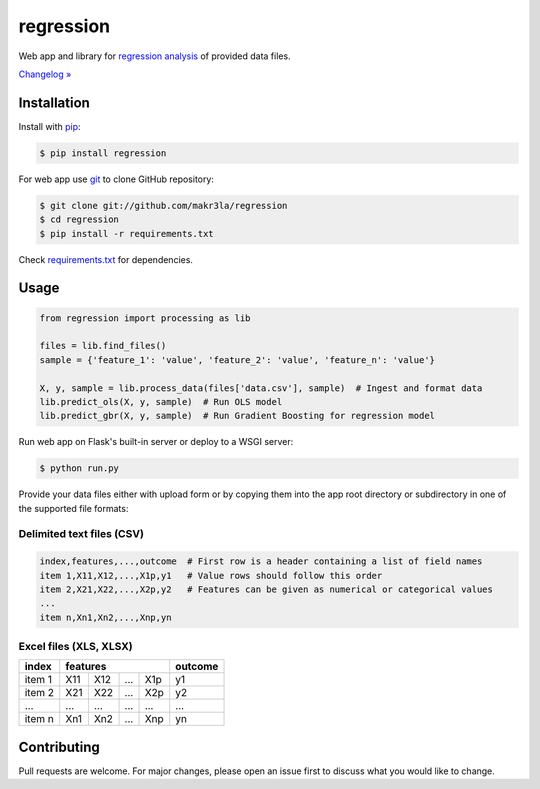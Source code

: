 regression
==========

.. image:: https://img.shields.io/pypi/pyversions/regression
    :target: https://pypi.org/project/regression/
    :alt: PyPI - Python Version

.. image:: https://img.shields.io/pypi/v/regression
    :target: https://pypi.org/project/regression/
    :alt: PyPI

.. image:: https://img.shields.io/pypi/status/regression
    :target: https://pypi.org/project/regression/
    :alt: PyPI - Status

.. image:: https://img.shields.io/github/license/makr3la/regression
    :target: https://github.com/makr3la/regression/blob/master/LICENSE
    :alt: GitHub

.. image:: https://img.shields.io/travis/makr3la/regression
    :target: https://travis-ci.com/makr3la/regression
    :alt: Travis (.org)

Web app and library for
`regression analysis <https://en.wikipedia.org/wiki/Regression_analysis>`_
of provided data files.

`Changelog » <https://github.com/makr3la/regression/releases>`_

Installation
------------

Install with `pip <https://pip.pypa.io/en/stable/>`_:

.. code:: bash

    $ pip install regression

For web app use `git <https://git-scm.com/>`_ to clone GitHub repository:

.. code:: bash

    $ git clone git://github.com/makr3la/regression
    $ cd regression
    $ pip install -r requirements.txt

Check
`requirements.txt <https://github.com/makr3la/regression/blob/master/requirements.txt>`_
for dependencies.

Usage
-----

.. code:: python

    from regression import processing as lib

    files = lib.find_files()
    sample = {'feature_1': 'value', 'feature_2': 'value', 'feature_n': 'value'}

    X, y, sample = lib.process_data(files['data.csv'], sample)  # Ingest and format data
    lib.predict_ols(X, y, sample)  # Run OLS model
    lib.predict_gbr(X, y, sample)  # Run Gradient Boosting for regression model

Run web app on Flask's built-in server or deploy to a WSGI server:

.. code:: bash

    $ python run.py

Provide your data files either with upload form or by copying them into the app
root directory or subdirectory in one of the supported file formats:

Delimited text files (CSV)
^^^^^^^^^^^^^^^^^^^^^^^^^^

.. code:: bash

    index,features,...,outcome  # First row is a header containing a list of field names
    item 1,X11,X12,...,X1p,y1   # Value rows should follow this order
    item 2,X21,X22,...,X2p,y2   # Features can be given as numerical or categorical values
    ...
    item n,Xn1,Xn2,...,Xnp,yn

Excel files (XLS, XLSX)
^^^^^^^^^^^^^^^^^^^^^^^

+--------+-----------------------+---------+
|  index |        features       | outcome |
+========+=====+=====+=====+=====+=========+
| item 1 | X11 | X12 | ... | X1p |    y1   |
+--------+-----+-----+-----+-----+---------+
| item 2 | X21 | X22 | ... | X2p |    y2   |
+--------+-----+-----+-----+-----+---------+
|   ...  | ... | ... | ... | ... |   ...   |
+--------+-----+-----+-----+-----+---------+
| item n | Xn1 | Xn2 | ... | Xnp |    yn   |
+--------+-----+-----+-----+-----+---------+

Contributing
------------

Pull requests are welcome. For major changes, please open an issue first to
discuss what you would like to change.
